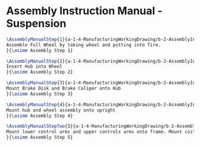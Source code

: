 * Assembly Instruction Manual - Suspension
#+BEGIN_SRC tex :tangle yes :tangle Suspension.tex
\AssemblyManualStep{1}{a-1-4-ManufacturingWorkingDrawing/b-2-AssemblyInstructionManual/c-Suspension/step1.PNG}{
Assemble Full Wheel by taking wheel and putting into Tire.
}{\asimm Assembly Step 1}

\AssemblyManualStep{2}{a-1-4-ManufacturingWorkingDrawing/b-2-AssemblyInstructionManual/c-Suspension/step2.PNG}{
Insert Hub into Wheel
}{\asimm Assembly Step 2}

\AssemblyManualStep{3}{a-1-4-ManufacturingWorkingDrawing/b-2-AssemblyInstructionManual/c-Suspension/step3.PNG}{
Mount Brake Disk and Brake Caliper onto Hub
}{\asimm Assembly Step 3}

\AssemblyManualStep{4}{a-1-4-ManufacturingWorkingDrawing/b-2-AssemblyInstructionManual/c-Suspension/step4.PNG}{
Mount hub and wheel assembly onto upright
}{\asimm Assembly Step 4}

\AssemblyManualStepTwo{5}{a-1-4-ManufacturingWorkingDrawing/b-2-AssemblyInstructionManual/c-Suspension/step5.PNG}{
Mount lower control arms and upper controls arms onto frame. Mount coilover onto LCA. Mount upright between control arms. Mirror assembly accross the frame. 
}{\asimm Assembly Step 5}
#+END_SRC
